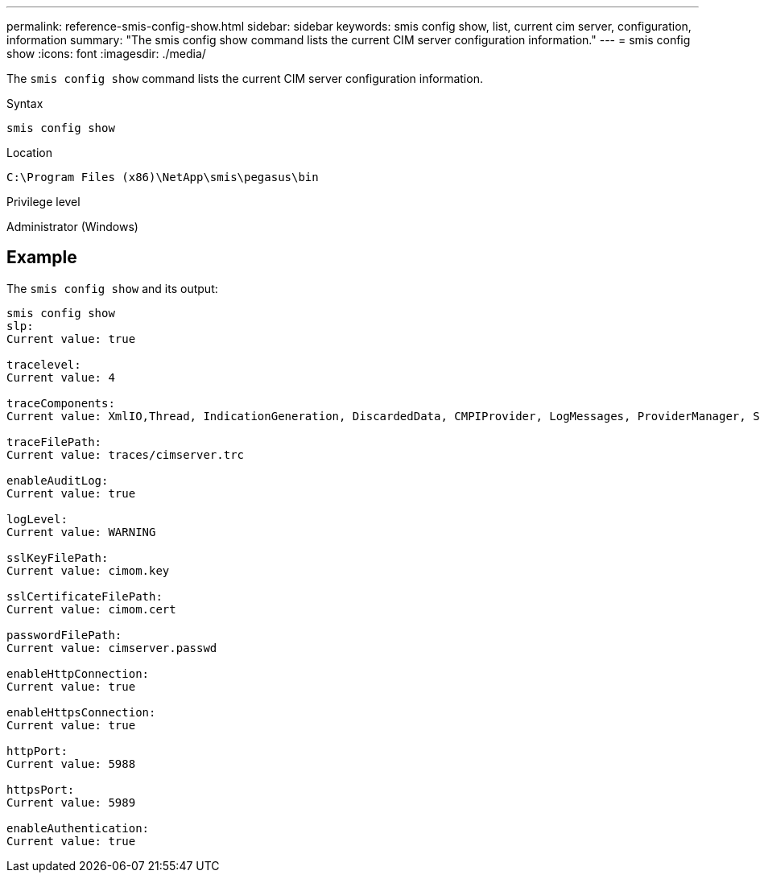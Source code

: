 ---
permalink: reference-smis-config-show.html
sidebar: sidebar
keywords: smis config show, list, current cim server, configuration, information
summary: "The smis config show command lists the current CIM server configuration information."
---
= smis config show
:icons: font
:imagesdir: ./media/

[.lead]
The `smis config show` command lists the current CIM server configuration information.

.Syntax

`smis config show`

.Location

`C:\Program Files (x86)\NetApp\smis\pegasus\bin`

.Privilege level

Administrator (Windows)

== Example

The `smis config show` and its output:

----
smis config show
slp:
Current value: true

tracelevel:
Current value: 4

traceComponents:
Current value: XmlIO,Thread, IndicationGeneration, DiscardedData, CMPIProvider, LogMessages, ProviderManager, SSL, Authentication, Authorization

traceFilePath:
Current value: traces/cimserver.trc

enableAuditLog:
Current value: true

logLevel:
Current value: WARNING

sslKeyFilePath:
Current value: cimom.key

sslCertificateFilePath:
Current value: cimom.cert

passwordFilePath:
Current value: cimserver.passwd

enableHttpConnection:
Current value: true

enableHttpsConnection:
Current value: true

httpPort:
Current value: 5988

httpsPort:
Current value: 5989

enableAuthentication:
Current value: true
----
